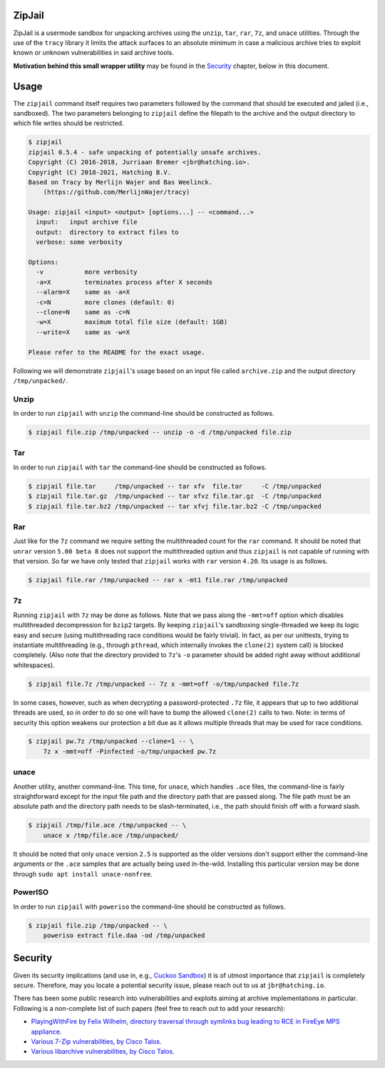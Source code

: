 ZipJail
=======

ZipJail is a usermode sandbox for unpacking archives using the ``unzip``,
``tar``, ``rar``, ``7z``, and ``unace`` utilities. Through the use of the
``tracy`` library it limits the attack surfaces to an absolute minimum in case
a malicious archive tries to exploit known or unknown vulnerabilities in said
archive tools.

**Motivation behind this small wrapper utility** may be found in the
`Security`_ chapter, below in this document.

Usage
=====

The ``zipjail`` command itself requires two parameters followed by the command
that should be executed and jailed (i.e., sandboxed). The two parameters
belonging to ``zipjail`` define the filepath to the archive and the output
directory to which file writes should be restricted.

.. code-block:: bash

    $ zipjail
    zipjail 0.5.4 - safe unpacking of potentially unsafe archives.
    Copyright (C) 2016-2018, Jurriaan Bremer <jbr@hatching.io>.
    Copyright (C) 2018-2021, Hatching B.V.
    Based on Tracy by Merlijn Wajer and Bas Weelinck.
        (https://github.com/MerlijnWajer/tracy)

    Usage: zipjail <input> <output> [options...] -- <command...>
      input:   input archive file
      output:  directory to extract files to
      verbose: some verbosity

    Options:
      -v           more verbosity
      -a=X         terminates process after X seconds
      --alarm=X    same as -a=X
      -c=N         more clones (default: 0)
      --clone=N    same as -c=N
      -w=X         maximum total file size (default: 1GB)
      --write=X    same as -w=X

    Please refer to the README for the exact usage.

Following we will demonstrate ``zipjail``'s usage based on an input file
called ``archive.zip`` and the output directory ``/tmp/unpacked/``.

Unzip
^^^^^

In order to run ``zipjail`` with ``unzip`` the command-line should be
constructed as follows.

.. code-block:: bash

    $ zipjail file.zip /tmp/unpacked -- unzip -o -d /tmp/unpacked file.zip

Tar
^^^

In order to run ``zipjail`` with ``tar`` the command-line should be
constructed as follows.

.. code-block:: bash

    $ zipjail file.tar     /tmp/unpacked -- tar xfv  file.tar     -C /tmp/unpacked
    $ zipjail file.tar.gz  /tmp/unpacked -- tar xfvz file.tar.gz  -C /tmp/unpacked
    $ zipjail file.tar.bz2 /tmp/unpacked -- tar xfvj file.tar.bz2 -C /tmp/unpacked

Rar
^^^

Just like for the ``7z`` command we require setting the multithreaded count
for the ``rar`` command. It should be noted that ``unrar`` version
``5.00 beta 8`` does not support the multithreaded option and thus ``zipjail``
is not capable of running with that version. So far we have only tested that
``zipjail`` works with ``rar`` version ``4.20``. Its usage is as follows.

.. code-block:: bash

    $ zipjail file.rar /tmp/unpacked -- rar x -mt1 file.rar /tmp/unpacked

7z
^^

Running ``zipjail`` with ``7z`` may be done as follows. Note that we pass
along the ``-mmt=off`` option which disables multithreaded decompression for
``bzip2`` targets. By keeping ``zipjail``'s sandboxing single-threaded we keep
its logic easy and secure (using multithreading race conditions would be
fairly trivial). In fact, as per our unittests, trying to instantiate
multithreading (e.g., through ``pthread``, which internally invokes the
``clone(2)`` system call) is blocked completely. (Also note that the directory
provided to ``7z``'s ``-o`` parameter should be added right away without
additional whitespaces).

.. code-block:: bash

    $ zipjail file.7z /tmp/unpacked -- 7z x -mmt=off -o/tmp/unpacked file.7z

In some cases, however, such as when decrypting a password-protected ``.7z``
file, it appears that up to two additional threads are used, so in order to
do so one will have to bump the allowed ``clone(2)`` calls to two.
Note: in terms of security this option weakens our protection a bit due as it
allows multiple threads that may be used for race conditions.

.. code-block:: bash

    $ zipjail pw.7z /tmp/unpacked --clone=1 -- \
        7z x -mmt=off -Pinfected -o/tmp/unpacked pw.7z

unace
^^^^^

Another utility, another command-line. This time, for ``unace``, which handles
``.ace`` files, the command-line is fairly straightforward except for the
input file path and the directory path that are passed along. The file path
must be an absolute path and the directory path needs to be slash-terminated,
i.e., the path should finish off with a forward slash.

.. code-block:: bash

    $ zipjail /tmp/file.ace /tmp/unpacked -- \
        unace x /tmp/file.ace /tmp/unpacked/

It should be noted that only ``unace`` version ``2.5`` is supported as the
older versions don't support either the command-line arguments or the ``.ace``
samples that are actually being used in-the-wild. Installing this particular
version may be done through ``sudo apt install unace-nonfree``.

PowerISO
^^^^^^^^

In order to run ``zipjail`` with ``poweriso`` the command-line should be
constructed as follows.

.. code-block:: bash

    $ zipjail file.zip /tmp/unpacked -- \
        poweriso extract file.daa -od /tmp/unpacked

Security
========

Given its security implications (and use in, e.g., `Cuckoo Sandbox`_) it is of
utmost importance that ``zipjail`` is completely secure. Therefore, may you
locate a potential security issue, please reach out to us at
``jbr@hatching.io``.

There has been some public research into vulnerabilities and exploits aiming
at archive implementations in particular. Following is a non-complete list of
such papers (feel free to reach out to add your research):

* `PlayingWithFire by Felix Wilhelm, directory traversal through symlinks bug
  leading to RCE in FireEye MPS appliance
  <https://www.ernw.de/download/ERNW_44CON_PlayingWithFire_signed.pdf>`_.
* `Various 7-Zip vulnerabilities, by Cisco Talos
  <http://blog.talosintel.com/2016/05/multiple-7-zip-vulnerabilities.html>`_.
* `Various libarchive vulnerabilities, by Cisco Talos
  <http://blog.talosintel.com/2016/06/the-poisoned-archives.html>`_.

.. _`Cuckoo Sandbox`: https://github.com/cuckoosandbox/cuckoo
